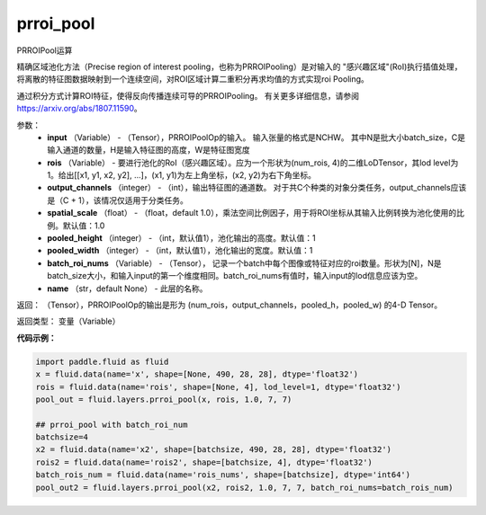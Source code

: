 .. _cn_api_fluid_layers_prroi_pool:

prroi_pool
-------------------------------

.. py:function:: paddle.fluid.layers.prroi_pool(input, rois, output_channels, spatial_scale, pooled_height, pooled_width, name=None)

PRROIPool运算

精确区域池化方法（Precise region of interest pooling，也称为PRROIPooling）是对输入的 "感兴趣区域"(RoI)执行插值处理，将离散的特征图数据映射到一个连续空间，对ROI区域计算二重积分再求均值的方式实现roi Pooling。

通过积分方式计算ROI特征，使得反向传播连续可导的PRROIPooling。 有关更多详细信息，请参阅 https://arxiv.org/abs/1807.11590。

参数：
    - **input** （Variable） - （Tensor），PRROIPoolOp的输入。 输入张量的格式是NCHW。 其中N是批大小batch_size，C是输入通道的数量，H是输入特征图的高度，W是特征图宽度
    - **rois** （Variable） - 要进行池化的RoI（感兴趣区域）。应为一个形状为(num_rois, 4)的二维LoDTensor，其lod level为1。给出[[x1, y1, x2, y2], ...]，(x1, y1)为左上角坐标，(x2, y2)为右下角坐标。
    - **output_channels** （integer） - （int），输出特征图的通道数。 对于共C个种类的对象分类任务，output_channels应该是（C + 1），该情况仅适用于分类任务。
    - **spatial_scale** （float） - （float，default 1.0），乘法空间比例因子，用于将ROI坐标从其输入比例转换为池化使用的比例。默认值：1.0
    - **pooled_height** （integer） - （int，默认值1），池化输出的高度。默认值：1
    - **pooled_width** （integer） - （int，默认值1），池化输出的宽度。默认值：1
    - **batch_roi_nums**  （Variable） -  （Tensor）， 记录一个batch中每个图像或特征对应的roi数量。形状为[N]，N是batch_size大小，和输入input的第一个维度相同。batch_roi_nums有值时，输入input的lod信息应该为空。
    - **name** （str，default None） - 此层的名称。

返回： （Tensor），PRROIPoolOp的输出是形为 (num_rois，output_channels，pooled_h，pooled_w) 的4-D Tensor。

返回类型：  变量（Variable）

**代码示例：**

.. code-block:: python


	import paddle.fluid as fluid
	x = fluid.data(name='x', shape=[None, 490, 28, 28], dtype='float32')
	rois = fluid.data(name='rois', shape=[None, 4], lod_level=1, dtype='float32')
	pool_out = fluid.layers.prroi_pool(x, rois, 1.0, 7, 7)

	## prroi_pool with batch_roi_num
	batchsize=4
	x2 = fluid.data(name='x2', shape=[batchsize, 490, 28, 28], dtype='float32')
	rois2 = fluid.data(name='rois2', shape=[batchsize, 4], dtype='float32')
	batch_rois_num = fluid.data(name='rois_nums', shape=[batchsize], dtype='int64')
	pool_out2 = fluid.layers.prroi_pool(x2, rois2, 1.0, 7, 7, batch_roi_nums=batch_rois_num)





